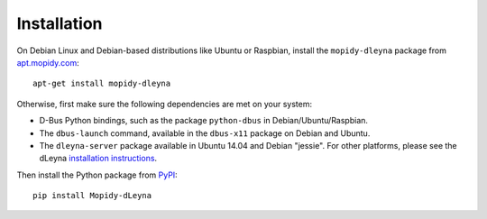 Installation
========================================================================

On Debian Linux and Debian-based distributions like Ubuntu or
Raspbian, install the ``mopidy-dleyna`` package from apt.mopidy.com_::

  apt-get install mopidy-dleyna

Otherwise, first make sure the following dependencies are met on your
system:

- D-Bus Python bindings, such as the package ``python-dbus`` in
  Debian/Ubuntu/Raspbian.

- The ``dbus-launch`` command, available in the ``dbus-x11`` package
  on Debian and Ubuntu.

- The ``dleyna-server`` package available in Ubuntu 14.04 and Debian
  "jessie".  For other platforms, please see the dLeyna `installation
  instructions <https://github.com/01org/dleyna-server>`_.

Then install the Python package from PyPI_::

  pip install Mopidy-dLeyna


.. _apt.mopidy.com: http://apt.mopidy.com/
.. _PyPI: https://pypi.python.org/pypi/Mopidy-dLeyna/

